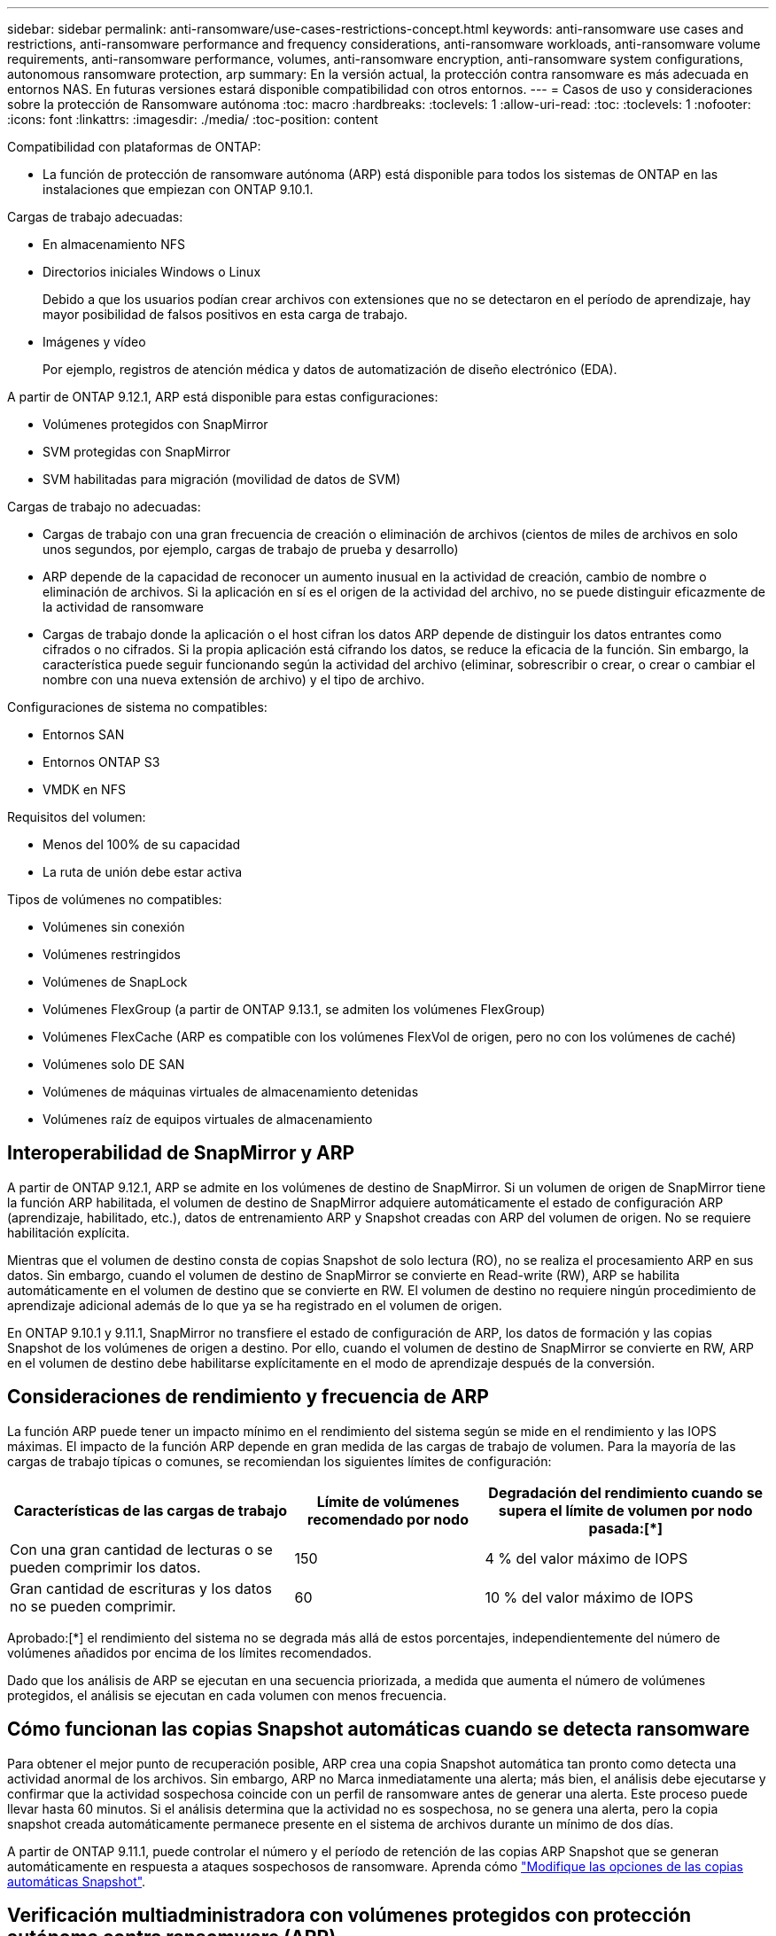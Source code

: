 ---
sidebar: sidebar 
permalink: anti-ransomware/use-cases-restrictions-concept.html 
keywords: anti-ransomware use cases and restrictions, anti-ransomware performance and frequency considerations, anti-ransomware workloads, anti-ransomware volume requirements, anti-ransomware performance, volumes, anti-ransomware encryption, anti-ransomware system configurations, autonomous ransomware protection, arp 
summary: En la versión actual, la protección contra ransomware es más adecuada en entornos NAS. En futuras versiones estará disponible compatibilidad con otros entornos. 
---
= Casos de uso y consideraciones sobre la protección de Ransomware autónoma
:toc: macro
:hardbreaks:
:toclevels: 1
:allow-uri-read: 
:toc: 
:toclevels: 1
:nofooter: 
:icons: font
:linkattrs: 
:imagesdir: ./media/
:toc-position: content


[role="lead"]
Compatibilidad con plataformas de ONTAP:

* La función de protección de ransomware autónoma (ARP) está disponible para todos los sistemas de ONTAP en las instalaciones que empiezan con ONTAP 9.10.1.


Cargas de trabajo adecuadas:

* En almacenamiento NFS
* Directorios iniciales Windows o Linux
+
Debido a que los usuarios podían crear archivos con extensiones que no se detectaron en el período de aprendizaje, hay mayor posibilidad de falsos positivos en esta carga de trabajo.

* Imágenes y vídeo
+
Por ejemplo, registros de atención médica y datos de automatización de diseño electrónico (EDA).



A partir de ONTAP 9.12.1, ARP está disponible para estas configuraciones:

* Volúmenes protegidos con SnapMirror
* SVM protegidas con SnapMirror
* SVM habilitadas para migración (movilidad de datos de SVM)


Cargas de trabajo no adecuadas:

* Cargas de trabajo con una gran frecuencia de creación o eliminación de archivos (cientos de miles de archivos en solo unos segundos, por ejemplo, cargas de trabajo de prueba y desarrollo)
* ARP depende de la capacidad de reconocer un aumento inusual en la actividad de creación, cambio de nombre o eliminación de archivos. Si la aplicación en sí es el origen de la actividad del archivo, no se puede distinguir eficazmente de la actividad de ransomware
* Cargas de trabajo donde la aplicación o el host cifran los datos ARP depende de distinguir los datos entrantes como cifrados o no cifrados. Si la propia aplicación está cifrando los datos, se reduce la eficacia de la función. Sin embargo, la característica puede seguir funcionando según la actividad del archivo (eliminar, sobrescribir o crear, o crear o cambiar el nombre con una nueva extensión de archivo) y el tipo de archivo.


Configuraciones de sistema no compatibles:

* Entornos SAN
* Entornos ONTAP S3
* VMDK en NFS


Requisitos del volumen:

* Menos del 100% de su capacidad
* La ruta de unión debe estar activa


Tipos de volúmenes no compatibles:

* Volúmenes sin conexión
* Volúmenes restringidos
* Volúmenes de SnapLock
* Volúmenes FlexGroup (a partir de ONTAP 9.13.1, se admiten los volúmenes FlexGroup)
* Volúmenes FlexCache (ARP es compatible con los volúmenes FlexVol de origen, pero no con los volúmenes de caché)
* Volúmenes solo DE SAN
* Volúmenes de máquinas virtuales de almacenamiento detenidas
* Volúmenes raíz de equipos virtuales de almacenamiento




== Interoperabilidad de SnapMirror y ARP

A partir de ONTAP 9.12.1, ARP se admite en los volúmenes de destino de SnapMirror. Si un volumen de origen de SnapMirror tiene la función ARP habilitada, el volumen de destino de SnapMirror adquiere automáticamente el estado de configuración ARP (aprendizaje, habilitado, etc.), datos de entrenamiento ARP y Snapshot creadas con ARP del volumen de origen. No se requiere habilitación explícita.

Mientras que el volumen de destino consta de copias Snapshot de solo lectura (RO), no se realiza el procesamiento ARP en sus datos. Sin embargo, cuando el volumen de destino de SnapMirror se convierte en Read-write (RW), ARP se habilita automáticamente en el volumen de destino que se convierte en RW. El volumen de destino no requiere ningún procedimiento de aprendizaje adicional además de lo que ya se ha registrado en el volumen de origen.

En ONTAP 9.10.1 y 9.11.1, SnapMirror no transfiere el estado de configuración de ARP, los datos de formación y las copias Snapshot de los volúmenes de origen a destino. Por ello, cuando el volumen de destino de SnapMirror se convierte en RW, ARP en el volumen de destino debe habilitarse explícitamente en el modo de aprendizaje después de la conversión.



== Consideraciones de rendimiento y frecuencia de ARP

La función ARP puede tener un impacto mínimo en el rendimiento del sistema según se mide en el rendimiento y las IOPS máximas. El impacto de la función ARP depende en gran medida de las cargas de trabajo de volumen. Para la mayoría de las cargas de trabajo típicas o comunes, se recomiendan los siguientes límites de configuración:

[cols="30,20,30"]
|===
| Características de las cargas de trabajo | Límite de volúmenes recomendado por nodo | Degradación del rendimiento cuando se supera el límite de volumen por nodo pasada:[*] 


| Con una gran cantidad de lecturas o se pueden comprimir los datos. | 150 | 4 % del valor máximo de IOPS 


| Gran cantidad de escrituras y los datos no se pueden comprimir. | 60 | 10 % del valor máximo de IOPS 
|===
Aprobado:[*] el rendimiento del sistema no se degrada más allá de estos porcentajes, independientemente del número de volúmenes añadidos por encima de los límites recomendados.

Dado que los análisis de ARP se ejecutan en una secuencia priorizada, a medida que aumenta el número de volúmenes protegidos, el análisis se ejecutan en cada volumen con menos frecuencia.



== Cómo funcionan las copias Snapshot automáticas cuando se detecta ransomware

Para obtener el mejor punto de recuperación posible, ARP crea una copia Snapshot automática tan pronto como detecta una actividad anormal de los archivos. Sin embargo, ARP no Marca inmediatamente una alerta; más bien, el análisis debe ejecutarse y confirmar que la actividad sospechosa coincide con un perfil de ransomware antes de generar una alerta. Este proceso puede llevar hasta 60 minutos. Si el análisis determina que la actividad no es sospechosa, no se genera una alerta, pero la copia snapshot creada automáticamente permanece presente en el sistema de archivos durante un mínimo de dos días.

A partir de ONTAP 9.11.1, puede controlar el número y el período de retención de las copias ARP Snapshot que se generan automáticamente en respuesta a ataques sospechosos de ransomware. Aprenda cómo link:modify-automatic-shapshot-options-task.html["Modifique las opciones de las copias automáticas Snapshot"].



== Verificación multiadministradora con volúmenes protegidos con protección autónoma contra ransomware (ARP)

A partir de ONTAP 9.13.1, puede habilitar la verificación multiadministrador (MAV) para obtener seguridad adicional con ARP. MAV garantiza que al menos dos o más administradores autenticados deben desactivar ARP, pausar ARP o marcar un ataque sospechoso como falso positivo en un volumen protegido. Aprenda cómo link:../multi-admin-verify/enable-disable-task.html["Habilite MAV para volúmenes protegidos por ARP"^]. Deberá definir administradores para un grupo MAV y crear reglas MAV para el `security anti-ransomware volume disable`, `security anti-ransomware volume pause`, y. `security anti-ransomware volume attack clear-suspect` Comandos ARP que desea proteger. Cada administrador del grupo MAV debe aprobar cada nueva solicitud de regla y. link:../multi-admin-verify/enable-disable-task.html["Vuelva a agregar la regla MAV"^] Dentro de los ajustes de MAV.
